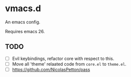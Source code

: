 #+AUTHOR: jhrr
* vmacs.d

An emacs config.

Requires emacs 26.

** TODO
- [ ] Evil keybindings, refactor core with respect to this.
- [ ] Move all 'theme' relaated code from ~core.el~ to ~theme.el~.
- [ ] https://github.com/NicolasPetton/pass
